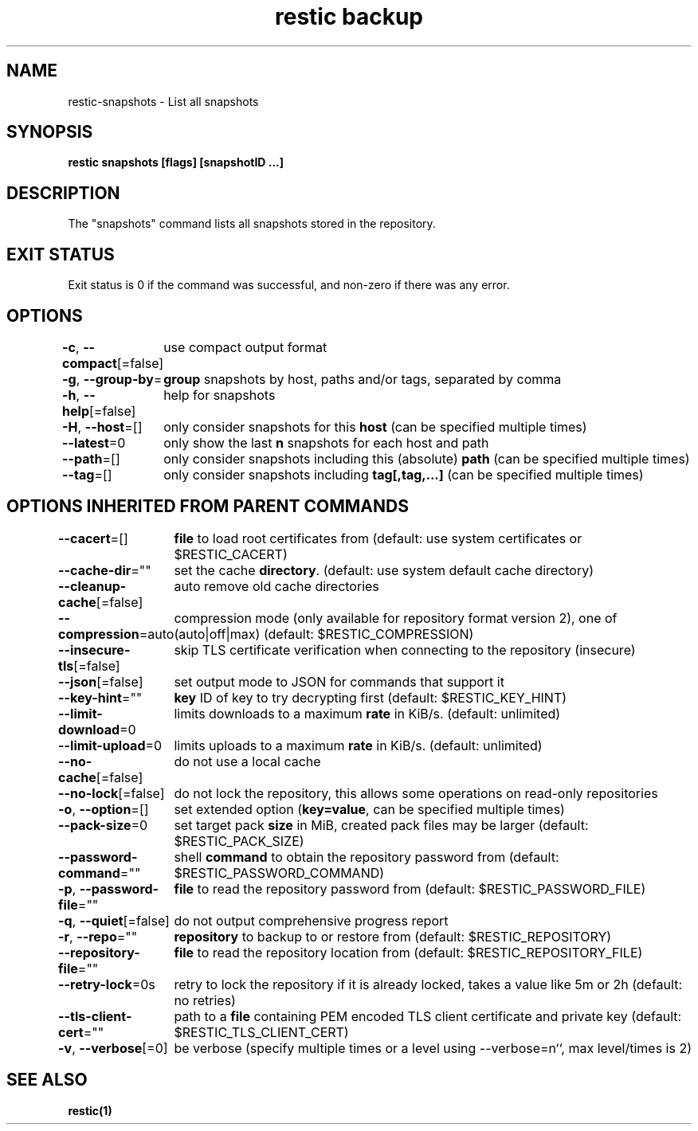 .nh
.TH "restic backup" "1" "Jan 2017" "generated by \fBrestic generate\fR" ""

.SH NAME
.PP
restic-snapshots - List all snapshots


.SH SYNOPSIS
.PP
\fBrestic snapshots [flags] [snapshotID ...]\fP


.SH DESCRIPTION
.PP
The "snapshots" command lists all snapshots stored in the repository.


.SH EXIT STATUS
.PP
Exit status is 0 if the command was successful, and non-zero if there was any error.


.SH OPTIONS
.PP
\fB-c\fP, \fB--compact\fP[=false]
	use compact output format

.PP
\fB-g\fP, \fB--group-by\fP=
	\fBgroup\fR snapshots by host, paths and/or tags, separated by comma

.PP
\fB-h\fP, \fB--help\fP[=false]
	help for snapshots

.PP
\fB-H\fP, \fB--host\fP=[]
	only consider snapshots for this \fBhost\fR (can be specified multiple times)

.PP
\fB--latest\fP=0
	only show the last \fBn\fR snapshots for each host and path

.PP
\fB--path\fP=[]
	only consider snapshots including this (absolute) \fBpath\fR (can be specified multiple times)

.PP
\fB--tag\fP=[]
	only consider snapshots including \fBtag[,tag,...]\fR (can be specified multiple times)


.SH OPTIONS INHERITED FROM PARENT COMMANDS
.PP
\fB--cacert\fP=[]
	\fBfile\fR to load root certificates from (default: use system certificates or $RESTIC_CACERT)

.PP
\fB--cache-dir\fP=""
	set the cache \fBdirectory\fR\&. (default: use system default cache directory)

.PP
\fB--cleanup-cache\fP[=false]
	auto remove old cache directories

.PP
\fB--compression\fP=auto
	compression mode (only available for repository format version 2), one of (auto|off|max) (default: $RESTIC_COMPRESSION)

.PP
\fB--insecure-tls\fP[=false]
	skip TLS certificate verification when connecting to the repository (insecure)

.PP
\fB--json\fP[=false]
	set output mode to JSON for commands that support it

.PP
\fB--key-hint\fP=""
	\fBkey\fR ID of key to try decrypting first (default: $RESTIC_KEY_HINT)

.PP
\fB--limit-download\fP=0
	limits downloads to a maximum \fBrate\fR in KiB/s. (default: unlimited)

.PP
\fB--limit-upload\fP=0
	limits uploads to a maximum \fBrate\fR in KiB/s. (default: unlimited)

.PP
\fB--no-cache\fP[=false]
	do not use a local cache

.PP
\fB--no-lock\fP[=false]
	do not lock the repository, this allows some operations on read-only repositories

.PP
\fB-o\fP, \fB--option\fP=[]
	set extended option (\fBkey=value\fR, can be specified multiple times)

.PP
\fB--pack-size\fP=0
	set target pack \fBsize\fR in MiB, created pack files may be larger (default: $RESTIC_PACK_SIZE)

.PP
\fB--password-command\fP=""
	shell \fBcommand\fR to obtain the repository password from (default: $RESTIC_PASSWORD_COMMAND)

.PP
\fB-p\fP, \fB--password-file\fP=""
	\fBfile\fR to read the repository password from (default: $RESTIC_PASSWORD_FILE)

.PP
\fB-q\fP, \fB--quiet\fP[=false]
	do not output comprehensive progress report

.PP
\fB-r\fP, \fB--repo\fP=""
	\fBrepository\fR to backup to or restore from (default: $RESTIC_REPOSITORY)

.PP
\fB--repository-file\fP=""
	\fBfile\fR to read the repository location from (default: $RESTIC_REPOSITORY_FILE)

.PP
\fB--retry-lock\fP=0s
	retry to lock the repository if it is already locked, takes a value like 5m or 2h (default: no retries)

.PP
\fB--tls-client-cert\fP=""
	path to a \fBfile\fR containing PEM encoded TLS client certificate and private key (default: $RESTIC_TLS_CLIENT_CERT)

.PP
\fB-v\fP, \fB--verbose\fP[=0]
	be verbose (specify multiple times or a level using --verbose=n``, max level/times is 2)


.SH SEE ALSO
.PP
\fBrestic(1)\fP
